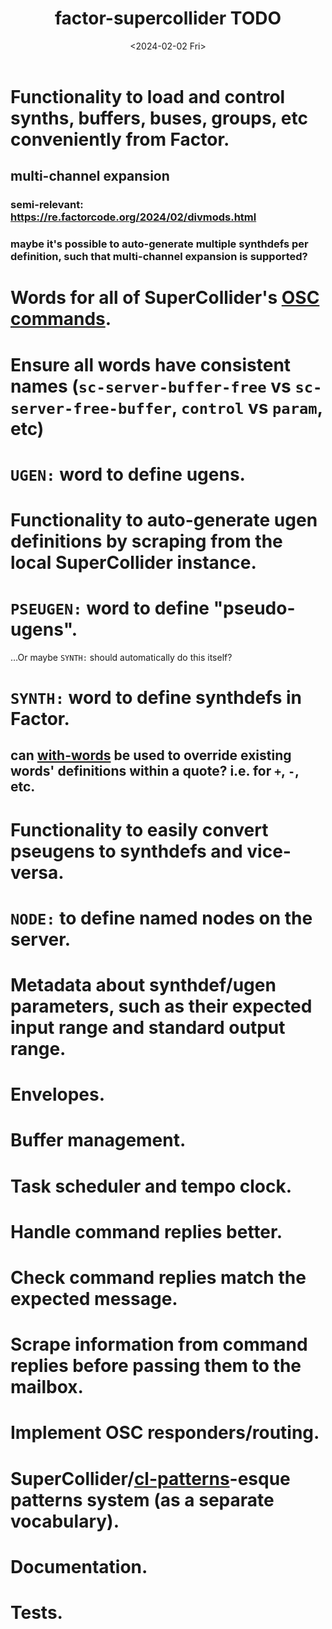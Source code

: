#+TITLE: factor-supercollider TODO
#+DATE: <2024-02-02 Fri>
#+DESCRIPTION: To-do list for the SuperCollider vocab for Factor.

* Functionality to load and control synths, buffers, buses, groups, etc conveniently from Factor.
** multi-channel expansion
*** semi-relevant: https://re.factorcode.org/2024/02/divmods.html
*** maybe it's possible to auto-generate multiple synthdefs per definition, such that multi-channel expansion is supported?
* Words for all of SuperCollider's [[file:commands.md][OSC commands]].
* Ensure all words have consistent names (~sc-server-buffer-free~ vs ~sc-server-free-buffer~, ~control~ vs ~param~, etc)
* ~UGEN:~ word to define ugens.
* Functionality to auto-generate ugen definitions by scraping from the local SuperCollider instance.
* ~PSEUGEN:~ word to define "pseudo-ugens".
...Or maybe ~SYNTH:~ should automatically do this itself?
* ~SYNTH:~ word to define synthdefs in Factor.
** can [[https://docs.factorcode.org/content/word-with-words,vocabs.parser.html][with-words]] be used to override existing words' definitions within a quote? i.e. for ~+~, ~-~, etc.
* Functionality to easily convert pseugens to synthdefs and vice-versa.
* ~NODE:~ to define named nodes on the server.
* Metadata about synthdef/ugen parameters, such as their expected input range and standard output range.
* Envelopes.
* Buffer management.
* Task scheduler and tempo clock.
* Handle command replies better.
* Check command replies match the expected message.
* Scrape information from command replies before passing them to the mailbox.
* Implement OSC responders/routing.
* SuperCollider/[[https://github.com/defaultxr/cl-patterns][cl-patterns]]-esque patterns system (as a separate vocabulary).
* Documentation.
* Tests.

